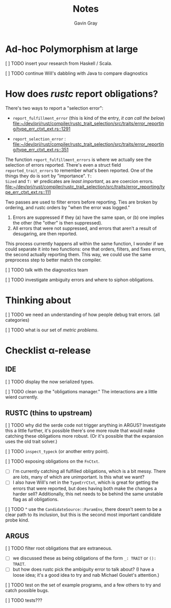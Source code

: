 #+title: Notes
#+author: Gavin Gray

* Ad-hoc Polymorphism at large
***** [ ] TODO insert your research from Haskell / Scala.
***** [ ] TODO continue Will's dabbling with Java to compare diagnostics


* How does /rustc/ report obligations?

There's two ways to report a "selection error":
- ~report_fulfillment_error~ (this is kind of the entry, /it can call the below/) [[file:~/dev/prj/rust/compiler/rustc_trait_selection/src/traits/error_reporting/type_err_ctxt_ext.rs::1291]]

- ~report_selection_error~ : [[file:~/dev/prj/rust/compiler/rustc_trait_selection/src/traits/error_reporting/type_err_ctxt_ext.rs::351]]

The function ~report_fulfillment_errors~ is where we actually see the selection of
errors reported.  There's even a struct field ~reported_trait_errors~ to remember
what's been reported. One of the things they do is sort by "importance". ~T:
Sized~ and ~T: WF~ predicates are /least important/, as are coercion errors. [[file:~/dev/prj/rust/compiler/rustc_trait_selection/src/traits/error_reporting/type_err_ctxt_ext.rs::111]]

Two passes are used to filter errors before reporting. Ties are broken by
ordering, and rustc orders by "when the error was logged."
1. Errors are suppressed if they (a) have the same span, or (b) one implies the
   other (the "other" is then suppressed).
2. All errors that were not suppressed, and errors that aren't a result of
   desugaring, are then reported.

This process currently happens all within the same function, I wonder if we
could separate it into two functions: one that orders, filters, and fixes
errors, the second actually reporting them. This way, we could use the same
preprocess step to better match the compiler.

***** [ ] TODO talk with the diagnostics team

***** [ ] TODO investigate ambiguity errors and where to siphon obligations.


* Thinking about
***** [ ] TODO we need an understanding of how people debug trait errors. (all categories)
***** [ ] TODO what is our set of /metric problems/.


* Checklist α-release
** IDE
***** [ ] TODO display the now serialized types.
***** [ ] TODO clean up the "obligations manager." The interactions are a little wierd currently.


** RUSTC (thins to upstream)
***** [ ] TODO why did the serde code not trigger anything in ARGUS? Investigate this a little further, it's possible there's one more route that would make catching these obligations more robust. (Or it's possible that the expansion uses the old trait solver.)
***** [ ] TODO ~inspect_typeck~ (or another entry point).
***** [ ] TODO exposing obligations on the ~FnCtxt~.
- [ ] I'm currently catching all fulfilled obligations, which is a bit messy.
  There are /lots/, many of which are unimportant. Is this what we want?
- [ ] I also have Will's net in the ~TypeErrCtxt~, which is great for getting the
  errors that were reported, but does having both make the changes a harder
  sell? Additionally, this net needs to be behind the same unstable flag as all obligations.

***** [ ] TODO ^ use the ~CandidateSource::ParamEnv~, there doesn't seem to be a clear path to its inclusion, but this is the second most important candidate probe kind.


** ARGUS
***** [ ] TODO filter root obligations that are extraneous.
- [ ] we discussed these as being obligations of the form ~_: TRAIT~ or ~(): TRAIT~.
- [ ] but how does rustc pick the ambiguity error to talk about? (I have a loose
  idea; it's a good idea to try and nab Michael Goulet's attention.)

***** [ ] TODO test on the set of example programs, and a few others to try and catch possible bugs.
***** [ ] TODO tests???

